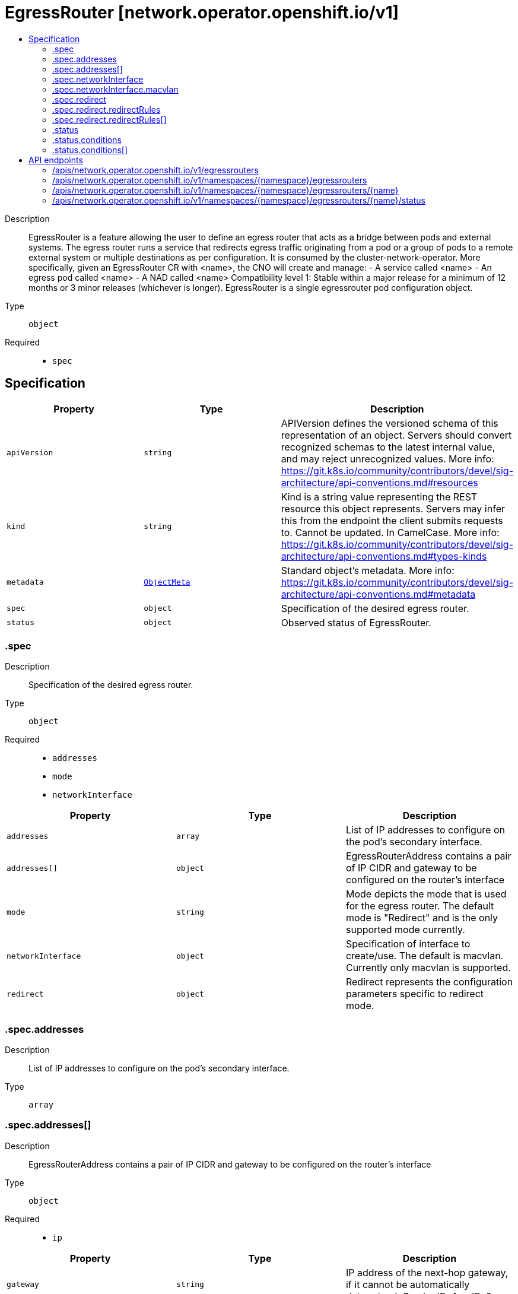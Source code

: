 // Automatically generated by 'openshift-apidocs-gen'. Do not edit.
:_mod-docs-content-type: ASSEMBLY
[id="egressrouter-network-operator-openshift-io-v1"]
= EgressRouter [network.operator.openshift.io/v1]
:toc: macro
:toc-title:

toc::[]


Description::
+
--
EgressRouter is a feature allowing the user to define an egress router that acts as a bridge between pods and external systems. The egress router runs a service that redirects egress traffic originating from a pod or a group of pods to a remote external system or multiple destinations as per configuration.
 It is consumed by the cluster-network-operator. More specifically, given an EgressRouter CR with <name>, the CNO will create and manage: - A service called <name> - An egress pod called <name> - A NAD called <name>
 Compatibility level 1: Stable within a major release for a minimum of 12 months or 3 minor releases (whichever is longer).
 EgressRouter is a single egressrouter pod configuration object.
--

Type::
  `object`

Required::
  - `spec`


== Specification

[cols="1,1,1",options="header"]
|===
| Property | Type | Description

| `apiVersion`
| `string`
| APIVersion defines the versioned schema of this representation of an object. Servers should convert recognized schemas to the latest internal value, and may reject unrecognized values. More info: https://git.k8s.io/community/contributors/devel/sig-architecture/api-conventions.md#resources

| `kind`
| `string`
| Kind is a string value representing the REST resource this object represents. Servers may infer this from the endpoint the client submits requests to. Cannot be updated. In CamelCase. More info: https://git.k8s.io/community/contributors/devel/sig-architecture/api-conventions.md#types-kinds

| `metadata`
| xref:../../rest_api/objects/index.adoc#io-k8s-apimachinery-pkg-apis-meta-v1-ObjectMeta[`ObjectMeta`]
| Standard object's metadata. More info: https://git.k8s.io/community/contributors/devel/sig-architecture/api-conventions.md#metadata

| `spec`
| `object`
| Specification of the desired egress router.

| `status`
| `object`
| Observed status of EgressRouter.

|===
=== .spec
Description::
+
--
Specification of the desired egress router.
--

Type::
  `object`

Required::
  - `addresses`
  - `mode`
  - `networkInterface`



[cols="1,1,1",options="header"]
|===
| Property | Type | Description

| `addresses`
| `array`
| List of IP addresses to configure on the pod's secondary interface.

| `addresses[]`
| `object`
| EgressRouterAddress contains a pair of IP CIDR and gateway to be configured on the router's interface

| `mode`
| `string`
| Mode depicts the mode that is used for the egress router. The default mode is "Redirect" and is the only supported mode currently.

| `networkInterface`
| `object`
| Specification of interface to create/use. The default is macvlan. Currently only macvlan is supported.

| `redirect`
| `object`
| Redirect represents the configuration parameters specific to redirect mode.

|===
=== .spec.addresses
Description::
+
--
List of IP addresses to configure on the pod's secondary interface.
--

Type::
  `array`




=== .spec.addresses[]
Description::
+
--
EgressRouterAddress contains a pair of IP CIDR and gateway to be configured on the router's interface
--

Type::
  `object`

Required::
  - `ip`



[cols="1,1,1",options="header"]
|===
| Property | Type | Description

| `gateway`
| `string`
| IP address of the next-hop gateway, if it cannot be automatically determined. Can be IPv4 or IPv6.

| `ip`
| `string`
| IP is the address to configure on the router's interface. Can be IPv4 or IPv6.

|===
=== .spec.networkInterface
Description::
+
--
Specification of interface to create/use. The default is macvlan. Currently only macvlan is supported.
--

Type::
  `object`




[cols="1,1,1",options="header"]
|===
| Property | Type | Description

| `macvlan`
| `object`
| Arguments specific to the interfaceType macvlan

|===
=== .spec.networkInterface.macvlan
Description::
+
--
Arguments specific to the interfaceType macvlan
--

Type::
  `object`

Required::
  - `mode`



[cols="1,1,1",options="header"]
|===
| Property | Type | Description

| `master`
| `string`
| Name of the master interface. Need not be specified if it can be inferred from the IP address.

| `mode`
| `string`
| Mode depicts the mode that is used for the macvlan interface; one of Bridge\|Private\|VEPA\|Passthru. The default mode is "Bridge".

|===
=== .spec.redirect
Description::
+
--
Redirect represents the configuration parameters specific to redirect mode.
--

Type::
  `object`




[cols="1,1,1",options="header"]
|===
| Property | Type | Description

| `fallbackIP`
| `string`
| FallbackIP specifies the remote destination's IP address. Can be IPv4 or IPv6. If no redirect rules are specified, all traffic from the router are redirected to this IP. If redirect rules are specified, then any connections on any other port (undefined in the rules) on the router will be redirected to this IP. If redirect rules are specified and no fallback IP is provided, connections on other ports will simply be rejected.

| `redirectRules`
| `array`
| List of L4RedirectRules that define the DNAT redirection from the pod to the destination in redirect mode.

| `redirectRules[]`
| `object`
| L4RedirectRule defines a DNAT redirection from a given port to a destination IP and port.

|===
=== .spec.redirect.redirectRules
Description::
+
--
List of L4RedirectRules that define the DNAT redirection from the pod to the destination in redirect mode.
--

Type::
  `array`




=== .spec.redirect.redirectRules[]
Description::
+
--
L4RedirectRule defines a DNAT redirection from a given port to a destination IP and port.
--

Type::
  `object`

Required::
  - `destinationIP`
  - `port`
  - `protocol`



[cols="1,1,1",options="header"]
|===
| Property | Type | Description

| `destinationIP`
| `string`
| IP specifies the remote destination's IP address. Can be IPv4 or IPv6.

| `port`
| `integer`
| Port is the port number to which clients should send traffic to be redirected.

| `protocol`
| `string`
| Protocol can be TCP, SCTP or UDP.

| `targetPort`
| `integer`
| TargetPort allows specifying the port number on the remote destination to which the traffic gets redirected to. If unspecified, the value from "Port" is used.

|===
=== .status
Description::
+
--
Observed status of EgressRouter.
--

Type::
  `object`

Required::
  - `conditions`



[cols="1,1,1",options="header"]
|===
| Property | Type | Description

| `conditions`
| `array`
| Observed status of the egress router

| `conditions[]`
| `object`
| EgressRouterStatusCondition represents the state of the egress router's managed and monitored components.

|===
=== .status.conditions
Description::
+
--
Observed status of the egress router
--

Type::
  `array`




=== .status.conditions[]
Description::
+
--
EgressRouterStatusCondition represents the state of the egress router's managed and monitored components.
--

Type::
  `object`

Required::
  - `status`
  - `type`



[cols="1,1,1",options="header"]
|===
| Property | Type | Description

| `lastTransitionTime`
| ``
| LastTransitionTime is the time of the last update to the current status property.

| `message`
| `string`
| Message provides additional information about the current condition. This is only to be consumed by humans.  It may contain Line Feed characters (U+000A), which should be rendered as new lines.

| `reason`
| `string`
| Reason is the CamelCase reason for the condition's current status.

| `status`
| `string`
| Status of the condition, one of True, False, Unknown.

| `type`
| `string`
| Type specifies the aspect reported by this condition; one of Available, Progressing, Degraded

|===

== API endpoints

The following API endpoints are available:

* `/apis/network.operator.openshift.io/v1/egressrouters`
- `GET`: list objects of kind EgressRouter
* `/apis/network.operator.openshift.io/v1/namespaces/{namespace}/egressrouters`
- `DELETE`: delete collection of EgressRouter
- `GET`: list objects of kind EgressRouter
- `POST`: create an EgressRouter
* `/apis/network.operator.openshift.io/v1/namespaces/{namespace}/egressrouters/{name}`
- `DELETE`: delete an EgressRouter
- `GET`: read the specified EgressRouter
- `PATCH`: partially update the specified EgressRouter
- `PUT`: replace the specified EgressRouter
* `/apis/network.operator.openshift.io/v1/namespaces/{namespace}/egressrouters/{name}/status`
- `GET`: read status of the specified EgressRouter
- `PATCH`: partially update status of the specified EgressRouter
- `PUT`: replace status of the specified EgressRouter


=== /apis/network.operator.openshift.io/v1/egressrouters


.Global query parameters
[cols="1,1,2",options="header"]
|===
| Parameter | Type | Description
| `allowWatchBookmarks`
| `boolean`
| allowWatchBookmarks requests watch events with type "BOOKMARK". Servers that do not implement bookmarks may ignore this flag and bookmarks are sent at the server's discretion. Clients should not assume bookmarks are returned at any specific interval, nor may they assume the server will send any BOOKMARK event during a session. If this is not a watch, this field is ignored.
| `continue`
| `string`
| The continue option should be set when retrieving more results from the server. Since this value is server defined, clients may only use the continue value from a previous query result with identical query parameters (except for the value of continue) and the server may reject a continue value it does not recognize. If the specified continue value is no longer valid whether due to expiration (generally five to fifteen minutes) or a configuration change on the server, the server will respond with a 410 ResourceExpired error together with a continue token. If the client needs a consistent list, it must restart their list without the continue field. Otherwise, the client may send another list request with the token received with the 410 error, the server will respond with a list starting from the next key, but from the latest snapshot, which is inconsistent from the previous list results - objects that are created, modified, or deleted after the first list request will be included in the response, as long as their keys are after the "next key".

This field is not supported when watch is true. Clients may start a watch from the last resourceVersion value returned by the server and not miss any modifications.
| `fieldSelector`
| `string`
| A selector to restrict the list of returned objects by their fields. Defaults to everything.
| `labelSelector`
| `string`
| A selector to restrict the list of returned objects by their labels. Defaults to everything.
| `limit`
| `integer`
| limit is a maximum number of responses to return for a list call. If more items exist, the server will set the `continue` field on the list metadata to a value that can be used with the same initial query to retrieve the next set of results. Setting a limit may return fewer than the requested amount of items (up to zero items) in the event all requested objects are filtered out and clients should only use the presence of the continue field to determine whether more results are available. Servers may choose not to support the limit argument and will return all of the available results. If limit is specified and the continue field is empty, clients may assume that no more results are available. This field is not supported if watch is true.

The server guarantees that the objects returned when using continue will be identical to issuing a single list call without a limit - that is, no objects created, modified, or deleted after the first request is issued will be included in any subsequent continued requests. This is sometimes referred to as a consistent snapshot, and ensures that a client that is using limit to receive smaller chunks of a very large result can ensure they see all possible objects. If objects are updated during a chunked list the version of the object that was present at the time the first list result was calculated is returned.
| `pretty`
| `string`
| If 'true', then the output is pretty printed.
| `resourceVersion`
| `string`
| resourceVersion sets a constraint on what resource versions a request may be served from. See https://kubernetes.io/docs/reference/using-api/api-concepts/#resource-versions for details.

Defaults to unset
| `resourceVersionMatch`
| `string`
| resourceVersionMatch determines how resourceVersion is applied to list calls. It is highly recommended that resourceVersionMatch be set for list calls where resourceVersion is set See https://kubernetes.io/docs/reference/using-api/api-concepts/#resource-versions for details.

Defaults to unset
| `timeoutSeconds`
| `integer`
| Timeout for the list/watch call. This limits the duration of the call, regardless of any activity or inactivity.
| `watch`
| `boolean`
| Watch for changes to the described resources and return them as a stream of add, update, and remove notifications. Specify resourceVersion.
|===

HTTP method::
  `GET`

Description::
  list objects of kind EgressRouter


.HTTP responses
[cols="1,1",options="header"]
|===
| HTTP code | Reponse body
| 200 - OK
| xref:../../rest_api/objects/index.adoc#io-openshift-operator-network-v1-EgressRouterList[`EgressRouterList`] schema
| 401 - Unauthorized
| Empty
|===


=== /apis/network.operator.openshift.io/v1/namespaces/{namespace}/egressrouters

.Global path parameters
[cols="1,1,2",options="header"]
|===
| Parameter | Type | Description
| `namespace`
| `string`
| object name and auth scope, such as for teams and projects
|===

.Global query parameters
[cols="1,1,2",options="header"]
|===
| Parameter | Type | Description
| `pretty`
| `string`
| If 'true', then the output is pretty printed.
|===

HTTP method::
  `DELETE`

Description::
  delete collection of EgressRouter


.Query parameters
[cols="1,1,2",options="header"]
|===
| Parameter | Type | Description
| `allowWatchBookmarks`
| `boolean`
| allowWatchBookmarks requests watch events with type "BOOKMARK". Servers that do not implement bookmarks may ignore this flag and bookmarks are sent at the server's discretion. Clients should not assume bookmarks are returned at any specific interval, nor may they assume the server will send any BOOKMARK event during a session. If this is not a watch, this field is ignored.
| `continue`
| `string`
| The continue option should be set when retrieving more results from the server. Since this value is server defined, clients may only use the continue value from a previous query result with identical query parameters (except for the value of continue) and the server may reject a continue value it does not recognize. If the specified continue value is no longer valid whether due to expiration (generally five to fifteen minutes) or a configuration change on the server, the server will respond with a 410 ResourceExpired error together with a continue token. If the client needs a consistent list, it must restart their list without the continue field. Otherwise, the client may send another list request with the token received with the 410 error, the server will respond with a list starting from the next key, but from the latest snapshot, which is inconsistent from the previous list results - objects that are created, modified, or deleted after the first list request will be included in the response, as long as their keys are after the "next key".

This field is not supported when watch is true. Clients may start a watch from the last resourceVersion value returned by the server and not miss any modifications.
| `fieldSelector`
| `string`
| A selector to restrict the list of returned objects by their fields. Defaults to everything.
| `labelSelector`
| `string`
| A selector to restrict the list of returned objects by their labels. Defaults to everything.
| `limit`
| `integer`
| limit is a maximum number of responses to return for a list call. If more items exist, the server will set the `continue` field on the list metadata to a value that can be used with the same initial query to retrieve the next set of results. Setting a limit may return fewer than the requested amount of items (up to zero items) in the event all requested objects are filtered out and clients should only use the presence of the continue field to determine whether more results are available. Servers may choose not to support the limit argument and will return all of the available results. If limit is specified and the continue field is empty, clients may assume that no more results are available. This field is not supported if watch is true.

The server guarantees that the objects returned when using continue will be identical to issuing a single list call without a limit - that is, no objects created, modified, or deleted after the first request is issued will be included in any subsequent continued requests. This is sometimes referred to as a consistent snapshot, and ensures that a client that is using limit to receive smaller chunks of a very large result can ensure they see all possible objects. If objects are updated during a chunked list the version of the object that was present at the time the first list result was calculated is returned.
| `resourceVersion`
| `string`
| resourceVersion sets a constraint on what resource versions a request may be served from. See https://kubernetes.io/docs/reference/using-api/api-concepts/#resource-versions for details.

Defaults to unset
| `resourceVersionMatch`
| `string`
| resourceVersionMatch determines how resourceVersion is applied to list calls. It is highly recommended that resourceVersionMatch be set for list calls where resourceVersion is set See https://kubernetes.io/docs/reference/using-api/api-concepts/#resource-versions for details.

Defaults to unset
| `timeoutSeconds`
| `integer`
| Timeout for the list/watch call. This limits the duration of the call, regardless of any activity or inactivity.
| `watch`
| `boolean`
| Watch for changes to the described resources and return them as a stream of add, update, and remove notifications. Specify resourceVersion.
|===


.HTTP responses
[cols="1,1",options="header"]
|===
| HTTP code | Reponse body
| 200 - OK
| xref:../../rest_api/objects/index.adoc#io-k8s-apimachinery-pkg-apis-meta-v1-Status[`Status`] schema
| 401 - Unauthorized
| Empty
|===

HTTP method::
  `GET`

Description::
  list objects of kind EgressRouter


.Query parameters
[cols="1,1,2",options="header"]
|===
| Parameter | Type | Description
| `allowWatchBookmarks`
| `boolean`
| allowWatchBookmarks requests watch events with type "BOOKMARK". Servers that do not implement bookmarks may ignore this flag and bookmarks are sent at the server's discretion. Clients should not assume bookmarks are returned at any specific interval, nor may they assume the server will send any BOOKMARK event during a session. If this is not a watch, this field is ignored.
| `continue`
| `string`
| The continue option should be set when retrieving more results from the server. Since this value is server defined, clients may only use the continue value from a previous query result with identical query parameters (except for the value of continue) and the server may reject a continue value it does not recognize. If the specified continue value is no longer valid whether due to expiration (generally five to fifteen minutes) or a configuration change on the server, the server will respond with a 410 ResourceExpired error together with a continue token. If the client needs a consistent list, it must restart their list without the continue field. Otherwise, the client may send another list request with the token received with the 410 error, the server will respond with a list starting from the next key, but from the latest snapshot, which is inconsistent from the previous list results - objects that are created, modified, or deleted after the first list request will be included in the response, as long as their keys are after the "next key".

This field is not supported when watch is true. Clients may start a watch from the last resourceVersion value returned by the server and not miss any modifications.
| `fieldSelector`
| `string`
| A selector to restrict the list of returned objects by their fields. Defaults to everything.
| `labelSelector`
| `string`
| A selector to restrict the list of returned objects by their labels. Defaults to everything.
| `limit`
| `integer`
| limit is a maximum number of responses to return for a list call. If more items exist, the server will set the `continue` field on the list metadata to a value that can be used with the same initial query to retrieve the next set of results. Setting a limit may return fewer than the requested amount of items (up to zero items) in the event all requested objects are filtered out and clients should only use the presence of the continue field to determine whether more results are available. Servers may choose not to support the limit argument and will return all of the available results. If limit is specified and the continue field is empty, clients may assume that no more results are available. This field is not supported if watch is true.

The server guarantees that the objects returned when using continue will be identical to issuing a single list call without a limit - that is, no objects created, modified, or deleted after the first request is issued will be included in any subsequent continued requests. This is sometimes referred to as a consistent snapshot, and ensures that a client that is using limit to receive smaller chunks of a very large result can ensure they see all possible objects. If objects are updated during a chunked list the version of the object that was present at the time the first list result was calculated is returned.
| `resourceVersion`
| `string`
| resourceVersion sets a constraint on what resource versions a request may be served from. See https://kubernetes.io/docs/reference/using-api/api-concepts/#resource-versions for details.

Defaults to unset
| `resourceVersionMatch`
| `string`
| resourceVersionMatch determines how resourceVersion is applied to list calls. It is highly recommended that resourceVersionMatch be set for list calls where resourceVersion is set See https://kubernetes.io/docs/reference/using-api/api-concepts/#resource-versions for details.

Defaults to unset
| `timeoutSeconds`
| `integer`
| Timeout for the list/watch call. This limits the duration of the call, regardless of any activity or inactivity.
| `watch`
| `boolean`
| Watch for changes to the described resources and return them as a stream of add, update, and remove notifications. Specify resourceVersion.
|===


.HTTP responses
[cols="1,1",options="header"]
|===
| HTTP code | Reponse body
| 200 - OK
| xref:../../rest_api/objects/index.adoc#io-openshift-operator-network-v1-EgressRouterList[`EgressRouterList`] schema
| 401 - Unauthorized
| Empty
|===

HTTP method::
  `POST`

Description::
  create an EgressRouter


.Query parameters
[cols="1,1,2",options="header"]
|===
| Parameter | Type | Description
| `dryRun`
| `string`
| When present, indicates that modifications should not be persisted. An invalid or unrecognized dryRun directive will result in an error response and no further processing of the request. Valid values are: - All: all dry run stages will be processed
| `fieldManager`
| `string`
| fieldManager is a name associated with the actor or entity that is making these changes. The value must be less than or 128 characters long, and only contain printable characters, as defined by https://golang.org/pkg/unicode/#IsPrint.
| `fieldValidation`
| `string`
| fieldValidation instructs the server on how to handle objects in the request (POST/PUT/PATCH) containing unknown or duplicate fields, provided that the `ServerSideFieldValidation` feature gate is also enabled. Valid values are: - Ignore: This will ignore any unknown fields that are silently dropped from the object, and will ignore all but the last duplicate field that the decoder encounters. This is the default behavior prior to v1.23 and is the default behavior when the `ServerSideFieldValidation` feature gate is disabled. - Warn: This will send a warning via the standard warning response header for each unknown field that is dropped from the object, and for each duplicate field that is encountered. The request will still succeed if there are no other errors, and will only persist the last of any duplicate fields. This is the default when the `ServerSideFieldValidation` feature gate is enabled. - Strict: This will fail the request with a BadRequest error if any unknown fields would be dropped from the object, or if any duplicate fields are present. The error returned from the server will contain all unknown and duplicate fields encountered.
|===

.Body parameters
[cols="1,1,2",options="header"]
|===
| Parameter | Type | Description
| `body`
| xref:../network_apis/egressrouter-network-operator-openshift-io-v1.adoc#egressrouter-network-operator-openshift-io-v1[`EgressRouter`] schema
|
|===

.HTTP responses
[cols="1,1",options="header"]
|===
| HTTP code | Reponse body
| 200 - OK
| xref:../network_apis/egressrouter-network-operator-openshift-io-v1.adoc#egressrouter-network-operator-openshift-io-v1[`EgressRouter`] schema
| 201 - Created
| xref:../network_apis/egressrouter-network-operator-openshift-io-v1.adoc#egressrouter-network-operator-openshift-io-v1[`EgressRouter`] schema
| 202 - Accepted
| xref:../network_apis/egressrouter-network-operator-openshift-io-v1.adoc#egressrouter-network-operator-openshift-io-v1[`EgressRouter`] schema
| 401 - Unauthorized
| Empty
|===


=== /apis/network.operator.openshift.io/v1/namespaces/{namespace}/egressrouters/{name}

.Global path parameters
[cols="1,1,2",options="header"]
|===
| Parameter | Type | Description
| `name`
| `string`
| name of the EgressRouter
| `namespace`
| `string`
| object name and auth scope, such as for teams and projects
|===

.Global query parameters
[cols="1,1,2",options="header"]
|===
| Parameter | Type | Description
| `pretty`
| `string`
| If 'true', then the output is pretty printed.
|===

HTTP method::
  `DELETE`

Description::
  delete an EgressRouter


.Query parameters
[cols="1,1,2",options="header"]
|===
| Parameter | Type | Description
| `dryRun`
| `string`
| When present, indicates that modifications should not be persisted. An invalid or unrecognized dryRun directive will result in an error response and no further processing of the request. Valid values are: - All: all dry run stages will be processed
| `gracePeriodSeconds`
| `integer`
| The duration in seconds before the object should be deleted. Value must be non-negative integer. The value zero indicates delete immediately. If this value is nil, the default grace period for the specified type will be used. Defaults to a per object value if not specified. zero means delete immediately.
| `orphanDependents`
| `boolean`
| Deprecated: please use the PropagationPolicy, this field will be deprecated in 1.7. Should the dependent objects be orphaned. If true/false, the "orphan" finalizer will be added to/removed from the object's finalizers list. Either this field or PropagationPolicy may be set, but not both.
| `propagationPolicy`
| `string`
| Whether and how garbage collection will be performed. Either this field or OrphanDependents may be set, but not both. The default policy is decided by the existing finalizer set in the metadata.finalizers and the resource-specific default policy. Acceptable values are: 'Orphan' - orphan the dependents; 'Background' - allow the garbage collector to delete the dependents in the background; 'Foreground' - a cascading policy that deletes all dependents in the foreground.
|===

.Body parameters
[cols="1,1,2",options="header"]
|===
| Parameter | Type | Description
| `body`
| xref:../../rest_api/objects/index.adoc#io-k8s-apimachinery-pkg-apis-meta-v1-DeleteOptions[`DeleteOptions`] schema
|
|===

.HTTP responses
[cols="1,1",options="header"]
|===
| HTTP code | Reponse body
| 200 - OK
| xref:../../rest_api/objects/index.adoc#io-k8s-apimachinery-pkg-apis-meta-v1-Status[`Status`] schema
| 202 - Accepted
| xref:../../rest_api/objects/index.adoc#io-k8s-apimachinery-pkg-apis-meta-v1-Status[`Status`] schema
| 401 - Unauthorized
| Empty
|===

HTTP method::
  `GET`

Description::
  read the specified EgressRouter


.Query parameters
[cols="1,1,2",options="header"]
|===
| Parameter | Type | Description
| `resourceVersion`
| `string`
| resourceVersion sets a constraint on what resource versions a request may be served from. See https://kubernetes.io/docs/reference/using-api/api-concepts/#resource-versions for details.

Defaults to unset
|===


.HTTP responses
[cols="1,1",options="header"]
|===
| HTTP code | Reponse body
| 200 - OK
| xref:../network_apis/egressrouter-network-operator-openshift-io-v1.adoc#egressrouter-network-operator-openshift-io-v1[`EgressRouter`] schema
| 401 - Unauthorized
| Empty
|===

HTTP method::
  `PATCH`

Description::
  partially update the specified EgressRouter


.Query parameters
[cols="1,1,2",options="header"]
|===
| Parameter | Type | Description
| `dryRun`
| `string`
| When present, indicates that modifications should not be persisted. An invalid or unrecognized dryRun directive will result in an error response and no further processing of the request. Valid values are: - All: all dry run stages will be processed
| `fieldManager`
| `string`
| fieldManager is a name associated with the actor or entity that is making these changes. The value must be less than or 128 characters long, and only contain printable characters, as defined by https://golang.org/pkg/unicode/#IsPrint.
| `fieldValidation`
| `string`
| fieldValidation instructs the server on how to handle objects in the request (POST/PUT/PATCH) containing unknown or duplicate fields, provided that the `ServerSideFieldValidation` feature gate is also enabled. Valid values are: - Ignore: This will ignore any unknown fields that are silently dropped from the object, and will ignore all but the last duplicate field that the decoder encounters. This is the default behavior prior to v1.23 and is the default behavior when the `ServerSideFieldValidation` feature gate is disabled. - Warn: This will send a warning via the standard warning response header for each unknown field that is dropped from the object, and for each duplicate field that is encountered. The request will still succeed if there are no other errors, and will only persist the last of any duplicate fields. This is the default when the `ServerSideFieldValidation` feature gate is enabled. - Strict: This will fail the request with a BadRequest error if any unknown fields would be dropped from the object, or if any duplicate fields are present. The error returned from the server will contain all unknown and duplicate fields encountered.
|===

.Body parameters
[cols="1,1,2",options="header"]
|===
| Parameter | Type | Description
| `body`
| xref:../../rest_api/objects/index.adoc#io-k8s-apimachinery-pkg-apis-meta-v1-Patch[`Patch`] schema
|
|===

.HTTP responses
[cols="1,1",options="header"]
|===
| HTTP code | Reponse body
| 200 - OK
| xref:../network_apis/egressrouter-network-operator-openshift-io-v1.adoc#egressrouter-network-operator-openshift-io-v1[`EgressRouter`] schema
| 401 - Unauthorized
| Empty
|===

HTTP method::
  `PUT`

Description::
  replace the specified EgressRouter


.Query parameters
[cols="1,1,2",options="header"]
|===
| Parameter | Type | Description
| `dryRun`
| `string`
| When present, indicates that modifications should not be persisted. An invalid or unrecognized dryRun directive will result in an error response and no further processing of the request. Valid values are: - All: all dry run stages will be processed
| `fieldManager`
| `string`
| fieldManager is a name associated with the actor or entity that is making these changes. The value must be less than or 128 characters long, and only contain printable characters, as defined by https://golang.org/pkg/unicode/#IsPrint.
| `fieldValidation`
| `string`
| fieldValidation instructs the server on how to handle objects in the request (POST/PUT/PATCH) containing unknown or duplicate fields, provided that the `ServerSideFieldValidation` feature gate is also enabled. Valid values are: - Ignore: This will ignore any unknown fields that are silently dropped from the object, and will ignore all but the last duplicate field that the decoder encounters. This is the default behavior prior to v1.23 and is the default behavior when the `ServerSideFieldValidation` feature gate is disabled. - Warn: This will send a warning via the standard warning response header for each unknown field that is dropped from the object, and for each duplicate field that is encountered. The request will still succeed if there are no other errors, and will only persist the last of any duplicate fields. This is the default when the `ServerSideFieldValidation` feature gate is enabled. - Strict: This will fail the request with a BadRequest error if any unknown fields would be dropped from the object, or if any duplicate fields are present. The error returned from the server will contain all unknown and duplicate fields encountered.
|===

.Body parameters
[cols="1,1,2",options="header"]
|===
| Parameter | Type | Description
| `body`
| xref:../network_apis/egressrouter-network-operator-openshift-io-v1.adoc#egressrouter-network-operator-openshift-io-v1[`EgressRouter`] schema
|
|===

.HTTP responses
[cols="1,1",options="header"]
|===
| HTTP code | Reponse body
| 200 - OK
| xref:../network_apis/egressrouter-network-operator-openshift-io-v1.adoc#egressrouter-network-operator-openshift-io-v1[`EgressRouter`] schema
| 201 - Created
| xref:../network_apis/egressrouter-network-operator-openshift-io-v1.adoc#egressrouter-network-operator-openshift-io-v1[`EgressRouter`] schema
| 401 - Unauthorized
| Empty
|===


=== /apis/network.operator.openshift.io/v1/namespaces/{namespace}/egressrouters/{name}/status

.Global path parameters
[cols="1,1,2",options="header"]
|===
| Parameter | Type | Description
| `name`
| `string`
| name of the EgressRouter
| `namespace`
| `string`
| object name and auth scope, such as for teams and projects
|===

.Global query parameters
[cols="1,1,2",options="header"]
|===
| Parameter | Type | Description
| `pretty`
| `string`
| If 'true', then the output is pretty printed.
|===

HTTP method::
  `GET`

Description::
  read status of the specified EgressRouter


.Query parameters
[cols="1,1,2",options="header"]
|===
| Parameter | Type | Description
| `resourceVersion`
| `string`
| resourceVersion sets a constraint on what resource versions a request may be served from. See https://kubernetes.io/docs/reference/using-api/api-concepts/#resource-versions for details.

Defaults to unset
|===


.HTTP responses
[cols="1,1",options="header"]
|===
| HTTP code | Reponse body
| 200 - OK
| xref:../network_apis/egressrouter-network-operator-openshift-io-v1.adoc#egressrouter-network-operator-openshift-io-v1[`EgressRouter`] schema
| 401 - Unauthorized
| Empty
|===

HTTP method::
  `PATCH`

Description::
  partially update status of the specified EgressRouter


.Query parameters
[cols="1,1,2",options="header"]
|===
| Parameter | Type | Description
| `dryRun`
| `string`
| When present, indicates that modifications should not be persisted. An invalid or unrecognized dryRun directive will result in an error response and no further processing of the request. Valid values are: - All: all dry run stages will be processed
| `fieldManager`
| `string`
| fieldManager is a name associated with the actor or entity that is making these changes. The value must be less than or 128 characters long, and only contain printable characters, as defined by https://golang.org/pkg/unicode/#IsPrint.
| `fieldValidation`
| `string`
| fieldValidation instructs the server on how to handle objects in the request (POST/PUT/PATCH) containing unknown or duplicate fields, provided that the `ServerSideFieldValidation` feature gate is also enabled. Valid values are: - Ignore: This will ignore any unknown fields that are silently dropped from the object, and will ignore all but the last duplicate field that the decoder encounters. This is the default behavior prior to v1.23 and is the default behavior when the `ServerSideFieldValidation` feature gate is disabled. - Warn: This will send a warning via the standard warning response header for each unknown field that is dropped from the object, and for each duplicate field that is encountered. The request will still succeed if there are no other errors, and will only persist the last of any duplicate fields. This is the default when the `ServerSideFieldValidation` feature gate is enabled. - Strict: This will fail the request with a BadRequest error if any unknown fields would be dropped from the object, or if any duplicate fields are present. The error returned from the server will contain all unknown and duplicate fields encountered.
|===

.Body parameters
[cols="1,1,2",options="header"]
|===
| Parameter | Type | Description
| `body`
| xref:../../rest_api/objects/index.adoc#io-k8s-apimachinery-pkg-apis-meta-v1-Patch[`Patch`] schema
|
|===

.HTTP responses
[cols="1,1",options="header"]
|===
| HTTP code | Reponse body
| 200 - OK
| xref:../network_apis/egressrouter-network-operator-openshift-io-v1.adoc#egressrouter-network-operator-openshift-io-v1[`EgressRouter`] schema
| 401 - Unauthorized
| Empty
|===

HTTP method::
  `PUT`

Description::
  replace status of the specified EgressRouter


.Query parameters
[cols="1,1,2",options="header"]
|===
| Parameter | Type | Description
| `dryRun`
| `string`
| When present, indicates that modifications should not be persisted. An invalid or unrecognized dryRun directive will result in an error response and no further processing of the request. Valid values are: - All: all dry run stages will be processed
| `fieldManager`
| `string`
| fieldManager is a name associated with the actor or entity that is making these changes. The value must be less than or 128 characters long, and only contain printable characters, as defined by https://golang.org/pkg/unicode/#IsPrint.
| `fieldValidation`
| `string`
| fieldValidation instructs the server on how to handle objects in the request (POST/PUT/PATCH) containing unknown or duplicate fields, provided that the `ServerSideFieldValidation` feature gate is also enabled. Valid values are: - Ignore: This will ignore any unknown fields that are silently dropped from the object, and will ignore all but the last duplicate field that the decoder encounters. This is the default behavior prior to v1.23 and is the default behavior when the `ServerSideFieldValidation` feature gate is disabled. - Warn: This will send a warning via the standard warning response header for each unknown field that is dropped from the object, and for each duplicate field that is encountered. The request will still succeed if there are no other errors, and will only persist the last of any duplicate fields. This is the default when the `ServerSideFieldValidation` feature gate is enabled. - Strict: This will fail the request with a BadRequest error if any unknown fields would be dropped from the object, or if any duplicate fields are present. The error returned from the server will contain all unknown and duplicate fields encountered.
|===

.Body parameters
[cols="1,1,2",options="header"]
|===
| Parameter | Type | Description
| `body`
| xref:../network_apis/egressrouter-network-operator-openshift-io-v1.adoc#egressrouter-network-operator-openshift-io-v1[`EgressRouter`] schema
|
|===

.HTTP responses
[cols="1,1",options="header"]
|===
| HTTP code | Reponse body
| 200 - OK
| xref:../network_apis/egressrouter-network-operator-openshift-io-v1.adoc#egressrouter-network-operator-openshift-io-v1[`EgressRouter`] schema
| 201 - Created
| xref:../network_apis/egressrouter-network-operator-openshift-io-v1.adoc#egressrouter-network-operator-openshift-io-v1[`EgressRouter`] schema
| 401 - Unauthorized
| Empty
|===


